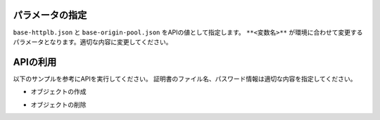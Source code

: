 パラメータの指定
----

``base-httplb.json`` と ``base-origin-pool.json`` をAPIの値として指定します。
``**<変数名>**`` が環境に合わせて変更するパラメータとなります。適切な内容に変更してください。

APIの利用
----

以下のサンプルを参考にAPIを実行してください。
証明書のファイル名、パスワード情報は適切な内容を指定してください。

- オブジェクトの作成

.. code-block:: bash
  :linenos:
  :caption: APIによるオブジェクトの作成

  $ curl -k https://**tenant_name**.console.ves.volterra.io/api/config/namespaces/**namespace**/origin_pools \
       --cert **/path/to/api_credential.p12-file** \
       --cert-type P12 \
       -X POST \
       -d @base-origin-pool.json

  $ curl -k https://**tenant_name**.console.ves.volterra.io/api/config/namespaces/**namespace**/http_loadbalancers \
       --cert **/path/to/api_credential.p12-file** \
       --cert-type P12 \
       -X POST \
       -d @base-httplb.json


- オブジェクトの削除

.. code-block:: bash
  :linenos:
  :caption: APIによるオブジェクトの削除

  $ curl -k https://**tenant_name**.console.ves.volterra.io/api/config/namespaces/**namespace**/http_loadbalancers/**httplb_name** \
       --cert **/path/to/api_credential.p12-file** \
       --cert-type P12 \
       -X DELETE
  
  $ curl -k https://**tenant_name**.console.ves.volterra.io/api/config/namespaces/**namespace**/origin_pools/**op_name** \
       --cert **/path/to/api_credential.p12-file** \
       --cert-type P12 \
       -X DELETE
